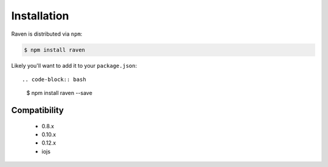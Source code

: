 Installation
============

Raven is distributed via ``npm``:

.. code-block:: bash

    $ npm install raven

Likely you'll want to add it to your ``package.json``::

.. code-block:: bash

    $ npm install raven --save


Compatibility
-------------

 * 0.8.x
 * 0.10.x
 * 0.12.x
 * iojs
